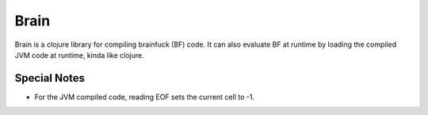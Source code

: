 =====
Brain
=====

Brain is a clojure library for compiling brainfuck (BF) code. It can also
evaluate BF at runtime by loading the compiled JVM code at runtime, kinda like
clojure.

Special Notes
=============

* For the JVM compiled code, reading EOF sets the current cell to -1.
